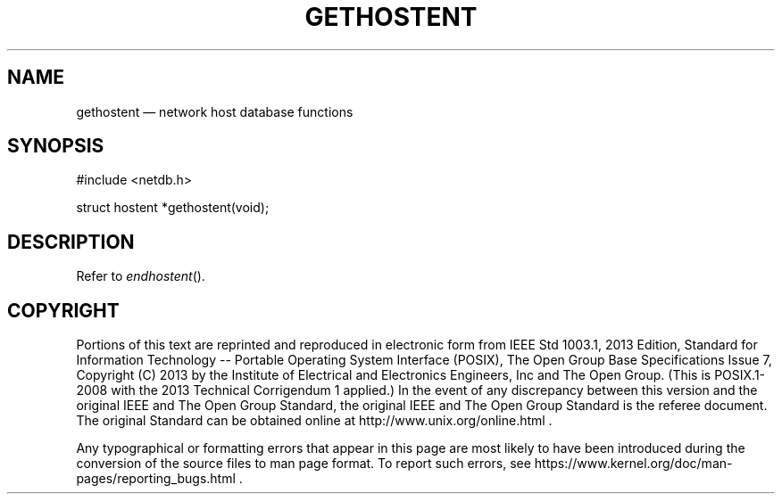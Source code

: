 '\" et
.TH GETHOSTENT "3" 2013 "IEEE/The Open Group" "POSIX Programmer's Manual"

.SH NAME
gethostent
\(em network host database functions
.SH SYNOPSIS
.LP
.nf
#include <netdb.h>
.P
struct hostent *gethostent(void);
.fi
.SH DESCRIPTION
Refer to
.IR "\fIendhostent\fR\^(\|)".
.SH COPYRIGHT
Portions of this text are reprinted and reproduced in electronic form
from IEEE Std 1003.1, 2013 Edition, Standard for Information Technology
-- Portable Operating System Interface (POSIX), The Open Group Base
Specifications Issue 7, Copyright (C) 2013 by the Institute of
Electrical and Electronics Engineers, Inc and The Open Group.
(This is POSIX.1-2008 with the 2013 Technical Corrigendum 1 applied.) In the
event of any discrepancy between this version and the original IEEE and
The Open Group Standard, the original IEEE and The Open Group Standard
is the referee document. The original Standard can be obtained online at
http://www.unix.org/online.html .

Any typographical or formatting errors that appear
in this page are most likely
to have been introduced during the conversion of the source files to
man page format. To report such errors, see
https://www.kernel.org/doc/man-pages/reporting_bugs.html .
